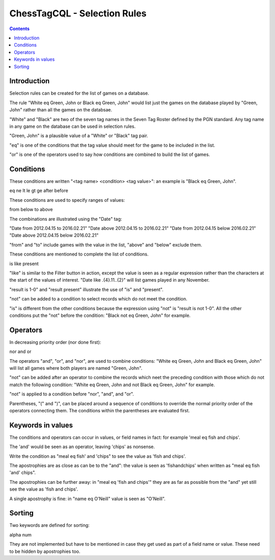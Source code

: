 =============================
ChessTagCQL - Selection Rules
=============================

.. contents::


Introduction
============

Selection rules can be created for the list of games on a database.

The rule "White eq Green, John or Black eq Green, John" would list just the games on the database played by "Green, John" rather than all the games on the databsae.

"White" and "Black" are two of the seven tag names in the Seven Tag Roster defined by the PGN standard.  Any tag name in any game on the database can be used in selection rules.

"Green, John" is a plausible value of a "White" or "Black" tag pair.

"eq" is one of the conditions that the tag value should meet for the game to be included in the list.

"or" is one of the operators used to say how conditions are combined to build the list of games.


Conditions
==========

These conditions are written "<tag name> <condition> <tag value>": an example is "Black eq Green, John".

eq
ne
lt
le
gt
ge
after
before

These conditions are used to specify ranges of values:

from
below
to
above

The combinations are illustrated using the "Date" tag:

"Date from 2012.04.15 to 2016.02.21"
"Date above 2012.04.15 to 2016.02.21"
"Date from 2012.04.15 below 2016.02.21"
"Date above 2012.04.15 below 2016.02.21"

"from" and "to" include games with the value in the list, "above" and "below" exclude them.

These conditions are mentioned to complete the list of conditions.

is
like
present

"like" is similar to the Filter button in action, except the value is seen as a regular expression rather than the characters at the start of the values of interest.  "Date like .{4}\.11\..{2}" will list games played in any November.

"result is 1-0" and "result present" illustrate the use of "is" and "present".

"not" can be added to a condition to select records which do not meet the condition.

"is" is different from the other conditions because the expression using "not" is "result is not 1-0".  All the other conditions put the "not" before the condition: "Black not eq Green, John" for example.


Operators
=========

In decreasing priority order (nor done first):

nor
and
or

The operators "and", "or", and "nor", are used to combine conditions: "White eq Green, John and Black eq Green, John" will list all games where both players are named "Green, John".

"not" can be added after an operator to combine the records which neet the preceding condition with those which do not match the following condition:
"White eq Green, John and not Black eq Green, John" for example.

"not" is applied to a condition before "nor", "and", and "or".

Parentheses, "(" and ")", can be placed around a sequence of conditions to override the normal priority order of the operators connecting them.  The conditions within the parentheses are evaluated first.


Keywords in values
==================

The conditions and operators can occur in values, or field names in fact: for example 'meal eq fish and chips'.

The 'and' would be seen as an operator, leaving 'chips' as nonsense.

Write the condition as "meal eq fish' and 'chips" to see the value as 'fish and chips'.

The apostrophies are as close as can be to the "and": the value is seen as 'fishandchips' when written as "meal eq fish 'and' chips".

The apostrophies can be further away: in "meal eq 'fish and chips'" they are as far as possible from the "and" yet still see the value as 'fish and chips'.

A single apostrophy is fine: in "name eq O'Neill" value is seen as "O'Neill".


Sorting
=======

Two keywords are defined for sorting:

alpha
num

They are not implemented but have to be mentioned in case they get used as part of a field name or value.  These need to be hidden by apostrophies too.
